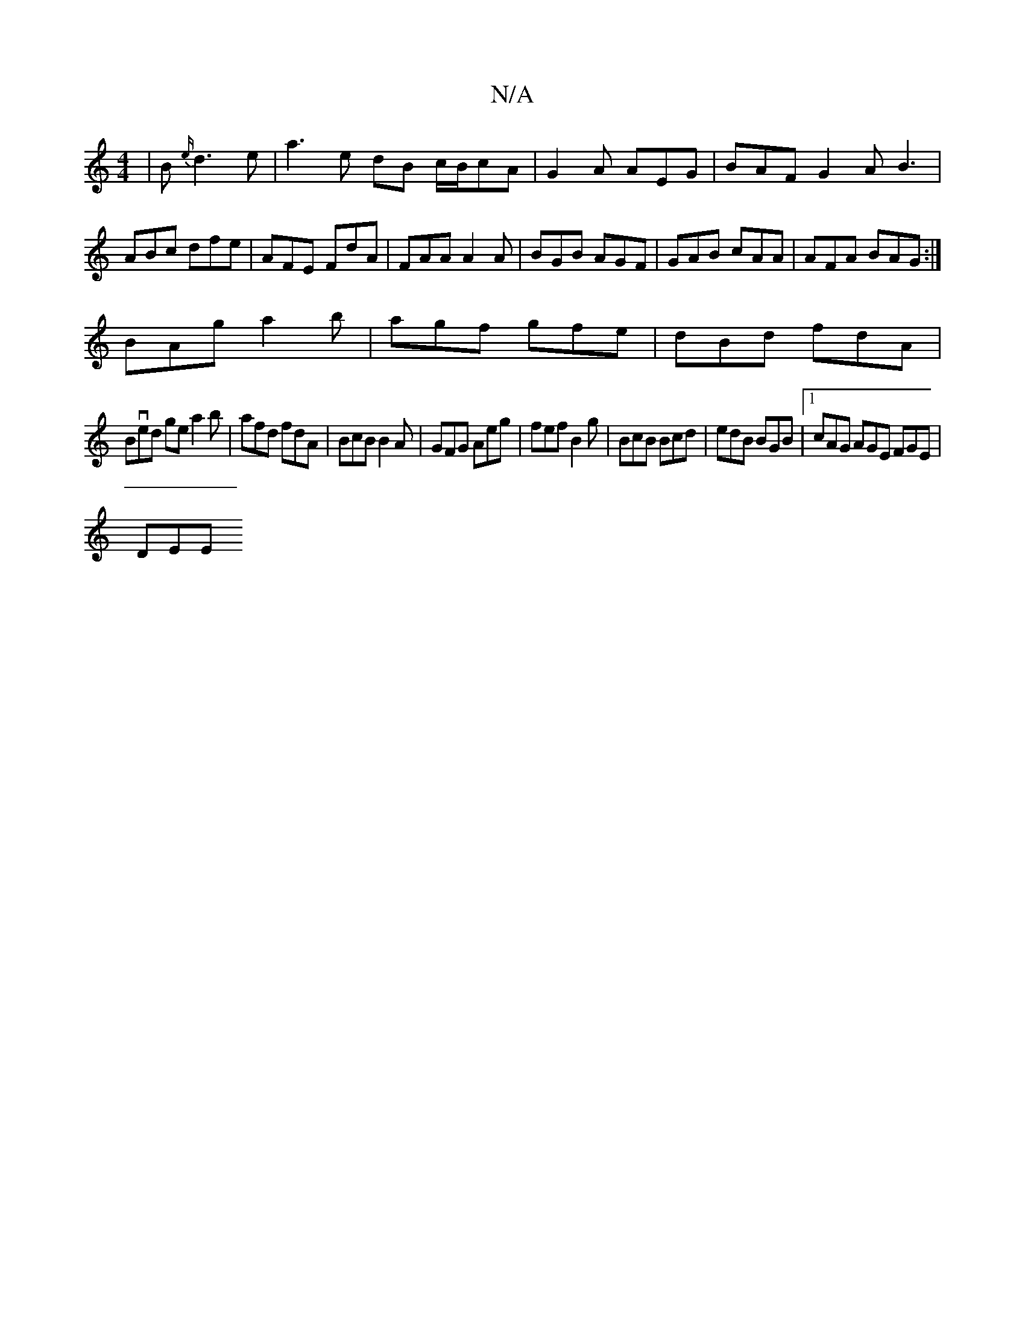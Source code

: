 X:1
T:N/A
M:4/4
R:N/A
K:Cmajor
| B{e/}d3 e|a3 e dB c/B/cA|G2A AEG|BAF G2A B3 |ABc dfe|AFE FdA|FAA A2A|BGB AGF|GAB cAA|AFA BAG:|
BAg a2b|agf gfe|dBd fdA|
Bved ge a2b|afd fdA|BcB B2A|GFG Aeg|fef B2g|BcB Bcd|edB BGB|1 cAG AGE FGE|
DEE